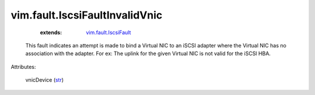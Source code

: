 .. _str: https://docs.python.org/2/library/stdtypes.html

.. _vim.fault.IscsiFault: ../../vim/fault/IscsiFault.rst


vim.fault.IscsiFaultInvalidVnic
===============================
    :extends:

        `vim.fault.IscsiFault`_

  This fault indicates an attempt is made to bind a Virtual NIC to an iSCSI adapter where the Virtual NIC has no association with the adapter. For ex: The uplink for the given Virtual NIC is not valid for the iSCSI HBA.

Attributes:

    vnicDevice (`str`_)




